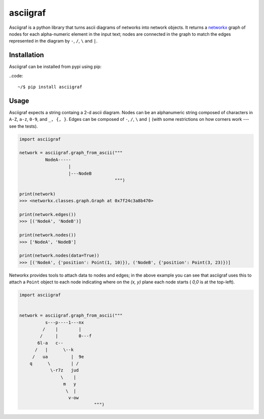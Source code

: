 asciigraf
=========

.. image:: https://travis-ci.org/AnjoMan/asciigraf.svg?branch=master
    :target: https://travis-ci.org/AnjoMan/asciigraf

.. image:: https://coveralls.io/repos/github/AnjoMan/asciigraf/badge.svg?branch=master
    :target: https://coveralls.io/github/AnjoMan/asciigraf?branch=master

.. image:: https://img.shields.io/badge/License-MIT-yellow.svg
    :target: https://opensource.org/licenses/MIT

.. image:: https://badge.fury.io/py/asciigraf.svg
    :target: https://pypi.python.org/pypi/asciigraf

Asciigraf is a python library that turns ascii diagrams of networks into
network objects. It returns a `networkx <https://networkx.github.io/>`__
graph of nodes for each alpha-numeric element in the input text; nodes
are connected in the graph to match the edges represented in the diagram
by ``-``, ``/``, ``\`` and ``|``.

Installation
------------

Asciigraf can be installed from pypi using pip:

..code::

    ~/$ pip install asciigraf

Usage
-----

Asciigraf expects a string containg a 2-d ascii diagram. Nodes can be an
alphanumeric string composed of characters in ``A-Z``, ``a-z``, ``0-9``,
and ``_, {, }``. Edges can be composed of ``-``, ``/``, ``\`` and ``|``
(with some restrictions on how corners work --- see the tests).

.. code:: python


    import asciigraf

    network = asciigraf.graph_from_ascii("""
              NodeA-----
                       |
                       |---NodeB
                                         """)

    print(network)
    >>> <networkx.classes.graph.Graph at 0x7f24c3a8b470>

    print(network.edges())
    >>> [('NodeA', 'NodeB')]

    print(network.nodes())
    >>> ['NodeA', 'NodeB']

    print(network.nodes(data=True))
    >>> [('NodeA', {'position': Point(1, 10)}), ('NodeB', {'position': Point(3, 23)})]

Networkx provides tools to attach data to nodes and edges; in the above
example you can see that asciigraf uses this to attach a ``Point``
object to each node indicating where on the *(x, y)* plane each node
starts ( *0,0* is at the top-left).

.. code:: python

    import asciigraf


    network = asciigraf.graph_from_ascii("""
              s---p----1---nx
             /    |        |
            /     |        0---f
           6l-a   c--
          /   |      \--k
         /   ua         |  9e
        q      \        | /
                \-r7z   jud
                    \    |
                     m   y
                      \  |
                       v-ow
                                 """)
